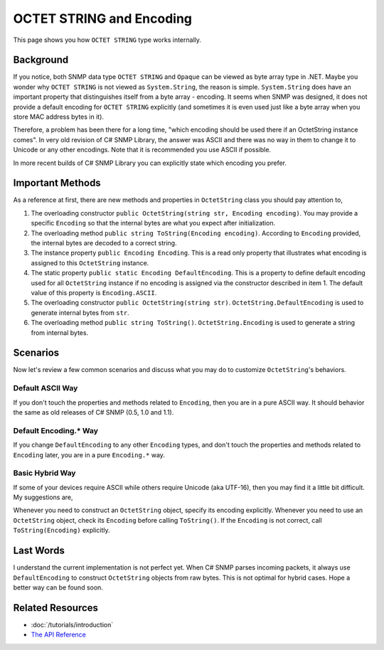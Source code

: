 OCTET STRING and Encoding
=========================

This page shows you how ``OCTET STRING`` type works internally.

Background
----------
If you notice, both SNMP data type ``OCTET STRING`` and ``Opaque`` can be
viewed as byte array type in .NET. Maybe you wonder why ``OCTET STRING`` is
not viewed as ``System.String``, the reason is simple. ``System.String`` does
have an important property that distinguishes itself from a byte array -
encoding. It seems when SNMP was designed, it does not provide a default
encoding for ``OCTET STRING`` explicitly (and sometimes it is even used just
like a byte array when you store MAC address bytes in it).

Therefore, a problem has been there for a long time, "which encoding should be
used there if an OctetString instance comes". In very old revision of C# SNMP
Library, the answer was ASCII and there was no way in them to change it to
Unicode or any other encodings. Note that it is recommended you use ASCII if
possible.

In more recent builds of C# SNMP Library you can explicitly state which encoding
you prefer.

Important Methods
-----------------
As a reference at first, there are new methods and properties in
``OctetString`` class you should pay attention to,

#. The overloading constructor
   ``public OctetString(string str, Encoding encoding)``. You may provide a
   specific ``Encoding`` so that the internal bytes are what you expect after
   initialization.
#. The overloading method ``public string ToString(Encoding encoding)``.
   According to ``Encoding`` provided, the internal bytes are decoded to a
   correct string.
#. The instance property ``public Encoding Encoding``. This is a read only
   property that illustrates what encoding is assigned to this ``OctetString``
   instance.
#. The static property ``public static Encoding DefaultEncoding``. This is a
   property to define default encoding used for all ``OctetString`` instance
   if no encoding is assigned via the constructor described in item 1. The
   default value of this property is ``Encoding.ASCII``.
#. The overloading constructor ``public OctetString(string str)``.
   ``OctetString.DefaultEncoding`` is used to generate internal bytes from
   ``str``.
#. The overloading method ``public string ToString()``.
   ``OctetString.Encoding`` is used to generate a string from internal bytes.

Scenarios
---------
Now let's review a few common scenarios and discuss what you may do to
customize ``OctetString``'s behaviors.

Default ASCII Way
^^^^^^^^^^^^^^^^^
If you don't touch the properties and methods related to ``Encoding``, then
you are in a pure ASCII way. It should behavior the same as old releases of
C# SNMP (0.5, 1.0 and 1.1).

Default Encoding.* Way
^^^^^^^^^^^^^^^^^^^^^^
If you change ``DefaultEncoding`` to any other ``Encoding`` types, and don't
touch the properties and methods related to ``Encoding`` later, you are in a
pure ``Encoding.*`` way.

Basic Hybrid Way
^^^^^^^^^^^^^^^^
If some of your devices require ASCII while others require Unicode (aka
UTF-16), then you may find it a little bit difficult. My suggestions are,

Whenever you need to construct an ``OctetString`` object, specify its
encoding explicitly. Whenever you need to use an ``OctetString`` object, check
its ``Encoding`` before calling ``ToString()``. If the ``Encoding`` is not
correct, call ``ToString(Encoding)`` explicitly.

Last Words
----------
I understand the current implementation is not perfect yet. When C# SNMP parses
incoming packets, it always use ``DefaultEncoding`` to construct
``OctetString`` objects from raw bytes. This is not optimal for hybrid cases.
Hope a better way can be found soon.

Related Resources
-----------------

- :doc:`/tutorials/introduction`
- `The API Reference <https://help.sharpsnmp.com>`_
